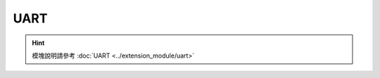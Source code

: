 ===================
UART
===================

.. function:: serial_ctrl.serial_config(baud_rate, data_bit, odd_even, stop_bit)

    :描述: 設置串口的波特率、數據位、校驗位以及停止位屬性

    :param baud_rate: 設置波特率，可選波特率為 9600、19200、38400、57600、115200
    :param data_bit: 設置數據位，可選的數據位為 cs7、cs8
    :param odd_even_crc: 設置奇偶校驗，詳細見表格 :data:`odd_even_crc`
    :param stop_bit: 設置停止位，可選的停止位為 1、2

    :return: 無

    :示例: ``serial_ctrl.serial_config(9600, 'cs8', 'none', 1)``

    :示例說明: 設置串口的波特率為 9600，數據位 8 位，不使用奇偶校驗，停止位為 1 位

.. function:: serial_ctrl.write_line(msg_string)

    :描述: 發送字符串信息，自動添加換行 ``'\n'``

    :param string msg_string: 需要發送的字符串信息，發送時字符串後自動添加 ``'\n'``

    :return: 無

    :示例: ``serial_ctrl.write_line('RoboMaster EP')``

    :示例說明: 向串口寫入 ``'RoboMaster EP\n'`` ，最後的換行自動添加，用戶只需要發送 ``'RoboMaster EP'``

.. function:: serial_ctrl.write_string(msg_string)

    :描述: 發送字符串信息

    :param string msg_string: 需要發送的字符串信息

    :return: 無

    :示例: ``serial_ctrl.write_string('RoboMaster EP')``

    :示例說明: 向串口寫入 ``'RoboMaster EP'``

.. function:: serial_ctrl.write_number(value)

    :描述: 將數字參數轉換成字符串，並通過串口發送出去

    :param int value: 需要發送的值

    :return: 無

    :示例: ``serial_ctrl.write_number(12)``

    :示例說明: 向串口中寫入字符串 ``'12'``

.. function:: serial_ctrl.write_numbers(value1, value2, value3...)

    :描述: 將數字列表轉換成字符串，並通過串口發送出去

    :param int value1: 需要發送數字列表的值
    :param int value2: 需要發送數字列表的值
    :param int value3: 需要發送數字列表的值

    :return: 無

    :示例: ``serial_ctrl.write_numbers(12,13,14)``

    :示例說明: 向串口中寫入字符串 ``'12,13,14'``

.. function:: serial_ctrl.write_value(key, value)

    :描述: 將參數以鍵值對的形式組成字符串，並通過串口發送出去

    :param string key: 需要發送的關鍵字
    :param int value: 需要發送的值

    :return: 無

    :示例: ``serial_ctrl.write_value('x', 12)``

    :示例說明: 向串口中寫入字符串 ``'x:12'``

.. function:: serial_ctrl.read_line([timeout])

    :描述: 從串口中讀取以 ``'\n'`` 結尾的字符串

    :param float timeout: 可選，超時時間，單位為秒，默認為永久阻塞

    :return: 通過串口讀取到的字符串
    :rtype: string

    :示例: ``recv = serial_ctrl.read_line()``

    :示例說明: 從串口讀取一行以 ``'\n'`` 結尾的字符串

.. function:: serial_ctrl.read_string([timeout])

    :描述: 從串口中讀取字符串（字符串可以不以 ``'\n'`` 結尾）

    :param float timeout: 可選，超時時間，單位為秒，默認為永久阻塞

    :return: 通過串口讀取到的字符串
    :rtype: string

    :示例: ``recv = serial_ctrl.read_string()``

    :示例說明: 從串口讀取一個字符串

.. function:: serial_ctrl.read_until(stop_sig, [timeout])

    :描述: 從串口中讀取字符串，直到匹配到指定的結束字符 ``'stop_sig'``

    :param stop_sig: 指定的結束字符，參數類型為字符，範圍為[ ``'\n'`` | ``'$'`` | ``'#'`` | ``'.'`` | ``':'`` | ``';'`` ]
    :param float timeout: 可選，超時時間，單位為秒，默認為永久阻塞

    :return: 通過串口讀取到的匹配字符串
    :rtype: string

    :示例: ``serial_ctrl.read_until('#')``

    :示例說明: 從串口中讀取字符串，直到匹配到 ``'#'`` 停止讀取

.. data:: odd_even_crc

        +------------+---------------+
        |    none    | 不使用奇偶校驗|
        +------------+---------------+
        |    odd     | 使用奇校驗    |
        +------------+---------------+
        |    even    | 使用偶校驗    |
        +------------+---------------+

.. hint:: 模塊說明請參考 :doc:`UART <../extension_module/uart>`